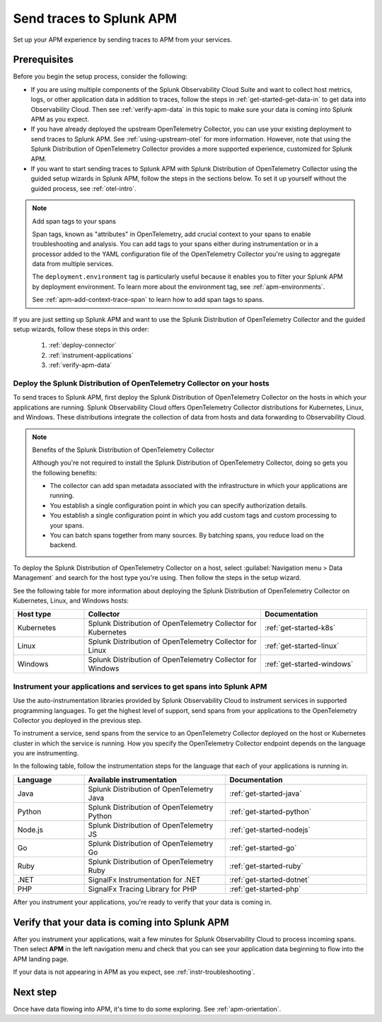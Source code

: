 .. _apm-gdi:

**************************
Send traces to Splunk APM
**************************

.. meta::
   :description: Send traces to Splunk APM and begin monitoring application performance.

Set up your APM experience by sending traces to APM from your services. 

Prerequisites
===============
Before you begin the setup process, consider the following: 

* If you are using multiple components of the Splunk Observability Cloud Suite and want to collect host metrics, logs, or other application data in addition to traces, follow the steps in :ref:`get-started-get-data-in` to get data into Observability Cloud. Then see :ref:`verify-apm-data` in this topic to make sure your data is coming into Splunk APM as you expect. 

* If you have already deployed the upstream OpenTelemetry Collector, you can use your existing deployment to send traces to Splunk APM. See :ref:`using-upstream-otel` for more information. However, note that using the Splunk Distribution of OpenTelemetry Collector provides a more supported experience, customized for Splunk APM. 

* If you want to start sending traces to Splunk APM with Splunk Distribution of OpenTelemetry Collector using the guided setup wizards in Splunk APM, follow the steps in the sections below. To set it up yourself without the guided process, see :ref:`otel-intro`.

.. note:: Add span tags to your spans

  Span tags, known as "attributes" in OpenTelemetry, add crucial context to your spans to enable troubleshooting and analysis. You can add tags to your spans either during instrumentation or in a processor added to the YAML configuration file of the OpenTelemetry Collector you're using to aggregate data from multiple services. 
  
  The ``deployment.environment`` tag is particularly useful because it enables you to filter your Splunk APM by deployment environment. To learn more about the environment tag, see :ref:`apm-environments`.
  
  See :ref:`apm-add-context-trace-span` to learn how to add span tags to spans.

If you are just setting up Splunk APM and want to use the Splunk Distribution of OpenTelemetry Collector and the guided setup wizards, follow these steps in this order:

  1. :ref:`deploy-connector`
  2. :ref:`instrument-applications`
  3. :ref:`verify-apm-data`


.. _deploy-connector:

Deploy the Splunk Distribution of OpenTelemetry Collector on your hosts
--------------------------------------------------------------------------------------------------
To send traces to Splunk APM, first deploy the Splunk Distribution of OpenTelemetry Collector on the hosts in which your applications are running. Splunk Observability Cloud offers OpenTelemetry Collector distributions for Kubernetes, Linux, and Windows. These distributions integrate the collection of data from hosts and data forwarding to Observability Cloud.

.. note:: Benefits of the Splunk Distribution of OpenTelemetry Collector 

  Although you're not required to install the Splunk Distribution of OpenTelemetry Collector, doing so gets you the following benefits:

  - The collector can add span metadata associated with the infrastructure in which your applications are running.
  - You establish a single configuration point in which you can specify authorization details.
  - You establish a single configuration point in which you add custom tags and custom processing to your spans.
  - You can batch spans together from many sources. By batching spans, you reduce load on the backend.

To deploy the Splunk Distribution of OpenTelemetry Collector on a host, select :guilabel:`Navigation menu > Data Management` and search for the host type you're using. Then follow the steps in the setup wizard. 

See the following table for more information about deploying the Splunk Distribution of OpenTelemetry Collector on Kubernetes, Linux, and Windows hosts:

.. list-table::
   :header-rows: 1
   :widths: 20, 50, 30

   * - :strong:`Host type`
     - :strong:`Collector`
     - :strong:`Documentation`

   * - Kubernetes
     - Splunk Distribution of OpenTelemetry Collector for Kubernetes 
     - :ref:`get-started-k8s`

   * - Linux
     - Splunk Distribution of OpenTelemetry Collector for Linux 
     - :ref:`get-started-linux`

   * - Windows
     - Splunk Distribution of OpenTelemetry Collector for Windows 
     - :ref:`get-started-windows`

.. _instrument-applications:

Instrument your applications and services to get spans into Splunk APM
-------------------------------------------------------------------------------
Use the auto-instrumentation libraries provided by Splunk Observability Cloud to instrument services in supported programming languages. To get the highest level of support, send spans from your applications to the OpenTelemetry Collector you deployed in the previous step.

To instrument a service, send spans from the service to an OpenTelemetry Collector deployed on the host or Kubernetes cluster in which the service is running. How you specify the OpenTelemetry Collector endpoint depends on the language you are instrumenting. 

In the following table, follow the instrumentation steps for the language that each of your applications is running in. 

.. list-table::
   :header-rows: 1
   :widths: 20, 40, 40

   * - :strong:`Language`
     - :strong:`Available instrumentation`
     - :strong:`Documentation`

   * - Java
     - Splunk Distribution of OpenTelemetry Java
     - :ref:`get-started-java`

   * - Python
     - Splunk Distribution of OpenTelemetry Python
     - :ref:`get-started-python`
     
   * - Node.js
     - Splunk Distribution of OpenTelemetry JS
     - :ref:`get-started-nodejs`

   * - Go
     - Splunk Distribution of OpenTelemetry Go
     - :ref:`get-started-go`

   * - Ruby
     - Splunk Distribution of OpenTelemetry Ruby 
     - :ref:`get-started-ruby`

   * - .NET
     - SignalFx Instrumentation for .NET 
     - :ref:`get-started-dotnet`

   * - PHP
     - SignalFx Tracing Library for PHP 
     - :ref:`get-started-php`

| After you instrument your applications, you're ready to verify that your data is coming in.

.. _verify-apm-data:

Verify that your data is coming into Splunk APM
=========================================================
After you instrument your applications, wait a few minutes for Splunk Observability Cloud to process incoming spans. Then select :strong:`APM` in the left navigation menu and check that you can see your application data beginning to flow into the APM landing page. 

If your data is not appearing in APM as you expect, see :ref:`instr-troubleshooting`.

Next step
===========
Once have data flowing into APM, it's time to do some exploring. See :ref:`apm-orientation`.